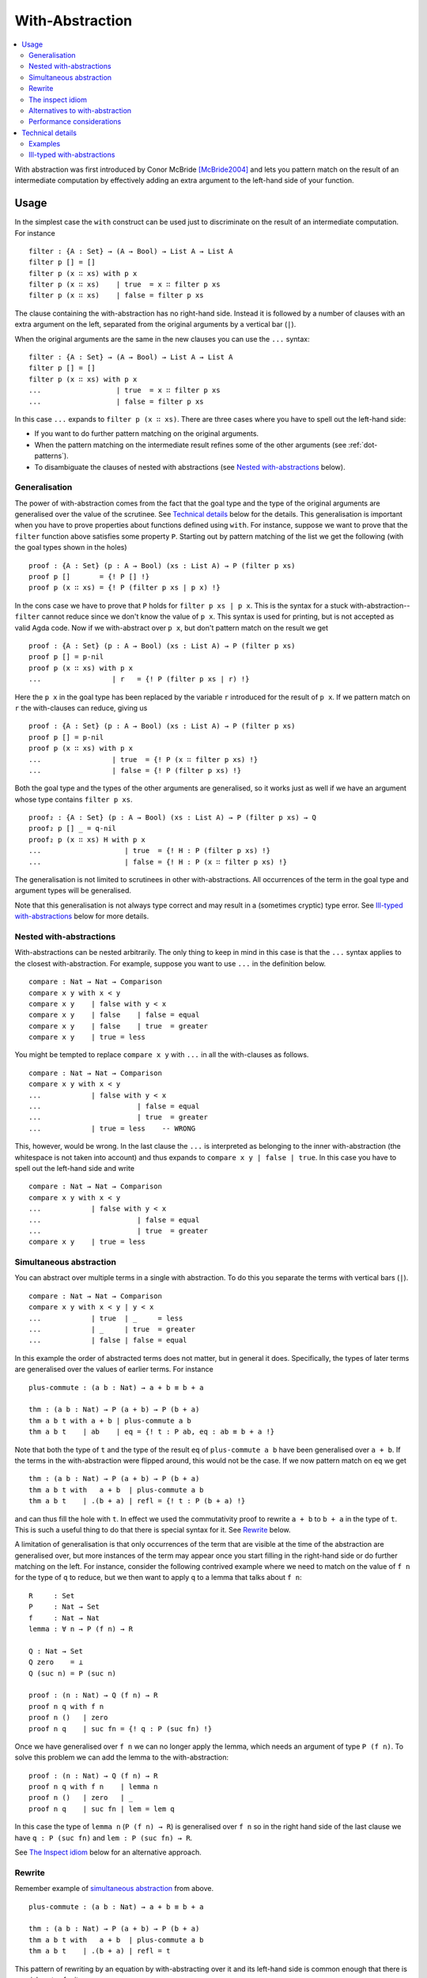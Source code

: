 .. _with-abstraction:

****************
With-Abstraction
****************

.. contents::
   :depth: 2
   :local:

With abstraction was first introduced by Conor McBride [McBride2004]_ and lets
you pattern match on the result of an intermediate computation by effectively
adding an extra argument to the left-hand side of your function.

Usage
-----

In the simplest case the ``with`` construct can be used just to discriminate on
the result of an intermediate computation. For instance

::

  filter : {A : Set} → (A → Bool) → List A → List A
  filter p [] = []
  filter p (x ∷ xs) with p x
  filter p (x ∷ xs)    | true  = x ∷ filter p xs
  filter p (x ∷ xs)    | false = filter p xs

The clause containing the with-abstraction has no right-hand side. Instead it
is followed by a number of clauses with an extra argument on the left,
separated from the original arguments by a vertical bar (``|``).

When the original arguments are the same in the new clauses you can use the
``...`` syntax:

::

  filter : {A : Set} → (A → Bool) → List A → List A
  filter p [] = []
  filter p (x ∷ xs) with p x
  ...                  | true  = x ∷ filter p xs
  ...                  | false = filter p xs

In this case ``...`` expands to ``filter p (x ∷ xs)``. There are three cases
where you have to spell out the left-hand side:

- If you want to do further pattern matching on the original arguments.
- When the pattern matching on the intermediate result refines some of the
  other arguments (see :ref:`dot-patterns`).
- To disambiguate the clauses of nested with abstractions (see `Nested with-abstractions`_ below).

Generalisation
~~~~~~~~~~~~~~

The power of with-abstraction comes from the fact that the goal type and the
type of the original arguments are generalised over the value of the scrutinee.
See `Technical details`_ below for the details.  This generalisation is
important when you have to prove properties about functions defined using
``with``. For instance, suppose we want to prove that the ``filter`` function
above satisfies some property ``P``. Starting out by pattern matching of the
list we get the following (with the goal types shown in the holes)

::

  proof : {A : Set} (p : A → Bool) (xs : List A) → P (filter p xs)
  proof p []       = {! P [] !}
  proof p (x ∷ xs) = {! P (filter p xs | p x) !}

In the cons case we have to prove that ``P`` holds for ``filter p xs | p x``.
This is the syntax for a stuck with-abstraction--\ ``filter`` cannot reduce
since we don't know the value of ``p x``. This syntax is used for printing, but
is not accepted as valid Agda code. Now if we with-abstract over ``p x``, but
don't pattern match on the result we get

::

  proof : {A : Set} (p : A → Bool) (xs : List A) → P (filter p xs)
  proof p [] = p-nil
  proof p (x ∷ xs) with p x
  ...                 | r   = {! P (filter p xs | r) !}

Here the ``p x`` in the goal type has been replaced by the variable ``r``
introduced for the result of ``p x``. If we pattern match on ``r`` the
with-clauses can reduce, giving us

::

  proof : {A : Set} (p : A → Bool) (xs : List A) → P (filter p xs)
  proof p [] = p-nil
  proof p (x ∷ xs) with p x
  ...                 | true  = {! P (x ∷ filter p xs) !}
  ...                 | false = {! P (filter p xs) !}

Both the goal type and the types of the other arguments are generalised, so it
works just as well if we have an argument whose type contains ``filter p xs``.

::

  proof₂ : {A : Set} (p : A → Bool) (xs : List A) → P (filter p xs) → Q
  proof₂ p [] _ = q-nil
  proof₂ p (x ∷ xs) H with p x
  ...                    | true  = {! H : P (filter p xs) !}
  ...                    | false = {! H : P (x ∷ filter p xs) !}

The generalisation is not limited to scrutinees in other with-abstractions. All
occurrences of the term in the goal type and argument types will be
generalised.

Note that this generalisation is not always type correct and may result in a
(sometimes cryptic) type error. See `Ill-typed with-abstractions`_ below for
more details.

Nested with-abstractions
~~~~~~~~~~~~~~~~~~~~~~~~

With-abstractions can be nested arbitrarily. The only thing to keep in mind in
this case is that the ``...`` syntax applies to the closest with-abstraction.
For example, suppose you want to use ``...`` in the definition below.

::

  compare : Nat → Nat → Comparison
  compare x y with x < y
  compare x y    | false with y < x
  compare x y    | false    | false = equal
  compare x y    | false    | true  = greater
  compare x y    | true = less

You might be tempted to replace ``compare x y`` with ``...`` in all the
with-clauses as follows.

::

  compare : Nat → Nat → Comparison
  compare x y with x < y
  ...            | false with y < x
  ...                       | false = equal
  ...                       | true  = greater
  ...            | true = less    -- WRONG

This, however, would be wrong. In the last clause the ``...`` is interpreted as
belonging to the inner with-abstraction (the whitespace is not taken into
account) and thus expands to ``compare x y | false | true``. In this case you
have to spell out the left-hand side and write

::

  compare : Nat → Nat → Comparison
  compare x y with x < y
  ...            | false with y < x
  ...                       | false = equal
  ...                       | true  = greater
  compare x y    | true = less

Simultaneous abstraction
~~~~~~~~~~~~~~~~~~~~~~~~

You can abstract over multiple terms in a single with abstraction. To do this
you separate the terms with vertical bars (``|``).

::

  compare : Nat → Nat → Comparison
  compare x y with x < y | y < x
  ...            | true  | _     = less
  ...            | _     | true  = greater
  ...            | false | false = equal

In this example the order of abstracted terms does not matter, but in general
it does. Specifically, the types of later terms are generalised over the values
of earlier terms. For instance

::

  plus-commute : (a b : Nat) → a + b ≡ b + a

  thm : (a b : Nat) → P (a + b) → P (b + a)
  thm a b t with a + b | plus-commute a b
  thm a b t    | ab    | eq = {! t : P ab, eq : ab ≡ b + a !}

Note that both the type of ``t`` and the type of the result ``eq`` of
``plus-commute a b`` have been generalised over ``a + b``. If the terms in the
with-abstraction were flipped around, this would not be the case.  If we now
pattern match on ``eq`` we get

::

  thm : (a b : Nat) → P (a + b) → P (b + a)
  thm a b t with   a + b  | plus-commute a b
  thm a b t    | .(b + a) | refl = {! t : P (b + a) !}

and can thus fill the hole with ``t``. In effect we used the commutativity
proof to rewrite ``a + b`` to ``b + a`` in the type of ``t``. This is such a
useful thing to do that there is special syntax for it. See `Rewrite`_ below.

.. _with-on-lemma:

A limitation of generalisation is that only occurrences of the term that are
visible at the time of the abstraction are generalised over, but more instances
of the term may appear once you start filling in the right-hand side or do
further matching on the left. For instance, consider the following contrived
example where we need to match on the value of ``f n`` for the type of ``q`` to
reduce, but we then want to apply ``q`` to a lemma that talks about ``f n``::

  R     : Set
  P     : Nat → Set
  f     : Nat → Nat
  lemma : ∀ n → P (f n) → R

  Q : Nat → Set
  Q zero    = ⊥
  Q (suc n) = P (suc n)

  proof : (n : Nat) → Q (f n) → R
  proof n q with f n
  proof n ()   | zero
  proof n q    | suc fn = {! q : P (suc fn) !}

Once we have generalised over ``f n`` we can no longer apply the lemma, which
needs an argument of type ``P (f n)``. To solve this problem we can add the
lemma to the with-abstraction::

  proof : (n : Nat) → Q (f n) → R
  proof n q with f n    | lemma n
  proof n ()   | zero   | _
  proof n q    | suc fn | lem = lem q

In this case the type of ``lemma n`` (``P (f n) → R``) is generalised over ``f
n`` so in the right hand side of the last clause we have ``q : P (suc fn)`` and
``lem : P (suc fn) → R``.

See `The Inspect idiom`_ below for an alternative approach.

.. _with-rewrite:

Rewrite
~~~~~~~

Remember example of `simultaneous abstraction <Simultaneous abstraction_>`_
from above.

::

  plus-commute : (a b : Nat) → a + b ≡ b + a

  thm : (a b : Nat) → P (a + b) → P (b + a)
  thm a b t with   a + b  | plus-commute a b
  thm a b t    | .(b + a) | refl = t

This pattern of rewriting by an equation by with-abstracting over it and its
left-hand side is common enough that there is special syntax for it::

  thm : (a b : Nat) → P (a + b) → P (b + a)
  thm a b t rewrite plus-commute a b = t

The ``rewrite`` construction takes a term ``eq`` of type ``lhs ≡ rhs``, where ``_≡_``
is the :ref:`built-in equality type <built-in-equality>`, and expands to a
with-abstraction of ``lhs`` and ``eq`` followed by a match of the result of
``eq`` against ``refl``::

  f ps rewrite eq = v

    -->

  f ps with lhs | eq
  ...    | .rhs | refl = v

One limitation of the ``rewrite`` construction is that you cannot do further
pattern matching on the arguments *after* the rewrite, since everything happens
in a single clause. You can however do with-abstractions after the rewrite. For
instance,

::

  thm₁ : (a b : Nat) → T (a + b) → T (b + a)
  thm₁ a b t rewrite plus-commute a b with isEven a
  thm₁ a b t | true  = t
  thm₁ a b t | false = t

Note that the with-abstracted arguments introduced by the rewrite (``lhs`` and
``eq``) are not visible in the code.

The inspect idiom
~~~~~~~~~~~~~~~~~

When you with-abstract a term ``t`` you lose the connection between ``t`` and
the new argument representing its value. That's fine as long as all instances
of ``t`` that you care about get generalised by the abstraction, but as we saw
`above <with-on-lemma_>`_ this is not always the case. In that example we used
simultaneous abstraction to make sure that we did capture all the instances we
needed. An alternative to that is to use the *inspect idiom*, which retains a
proof that the original term is equal to its abstraction.

In the simplest form, the inspect idiom uses a singleton type::

  data Singleton {a} {A : Set a} (x : A) : Set a where
    _with≡_ : (y : A) → x ≡ y → Singleton x

  inspect : ∀ {a} {A : Set a} (x : A) → Singleton x
  inspect x = x with≡ refl

Now instead of with-abstracting ``t``, you can abstract over ``inspect t``. For
instance,

::

  filter : {A : Set} → (A → Bool) → List A → List A
  filter p [] = []
  filter p (x ∷ xs) with inspect (p x)
  ...                  | true  with≡ eq = {! eq : p x ≡ true !}
  ...                  | false with≡ eq = {! eq : p x ≡ false !}

Here we get proofs that ``p x ≡ true`` and ``p x ≡ false`` in the respective
branches that we can on use the right.  Note that since the with-abstraction is
over ``inspect (p x)`` rather than ``p x``, the goal and argument types are no
longer generalised over ``p x``. To fix that we can replace the singleton type
by a function graph type as follows (see :ref:`anonymous-modules` to learn
about the use of a module to bind the type arguments to ``Graph`` and
``inspect``)::

  module _ {a b} {A : Set a} {B : A → Set b} where

    data Graph (f : ∀ x → B x) (x : A) (y : B x) : Set b where
      ingraph : f x ≡ y → Graph f x y

    inspect : (f : ∀ x → B x) (x : A) → Graph f x (f x)
    inspect = ingraph refl

To use this on a term ``g v`` you with-abstract over both ``g v`` and ``inspect
g v``. For instance, applying this to the example from above we get

::

  R     : Set
  P     : Nat → Set
  f     : Nat → Nat
  lemma : ∀ n → P (f n) → R

  Q : Nat → Set
  Q zero    = ⊥
  Q (suc n) = P (suc n)

  proof : (n : Nat) → Q (f n) → R
  proof n q with f n    | inspect f n
  proof n ()   | zero   | _
  proof n q    | suc fn | ingraph eq = {! q : P (suc fn), eq : f n ≡ suc fn !}

We could then use the proof that ``f n ≡ suc fn`` to apply ``lemma`` to ``q``.

This version of the inspect idiom is defined (using slightly different names)
in the `standard library <std-lib_>`_ in the module
``Relation.Binary.PropositionalEquality`` and in the `agda-prelude`_ in
``Prelude.Equality.Inspect`` (reexported by ``Prelude``).

Alternatives to with-abstraction
~~~~~~~~~~~~~~~~~~~~~~~~~~~~~~~~

Although with-abstraction is very powerful there are cases where you cannot or
don't want to use it. For instance, you cannot use with-abstraction if you are
inside an expression in a right-hand side. In that case there are a couple of
alternatives.

Pattern lambdas
+++++++++++++++

Agda does not have a primitive ``case`` construct, but one can be emulated
using :ref:`pattern matching lambdas <pattern-lambda>`. First you define a
function ``case_of_`` as follows::

  case_of_ : ∀ {a b} {A : Set a} {B : Set b} → A → (A → B) → B
  case x of f = f x

You can then use this function with a pattern matching lambda as the second
argument to get a Haskell-style case expression::

  filter : {A : Set} → (A → Bool) → List A → List A
  filter p [] = []
  filter p (x ∷ xs) =
    case p x of
    λ { true  → x ∷ filter p xs
      ; false → filter p xs
      }

This version of ``case_of_`` only works for non-dependent functions. For
dependent functions the target type will in most cases not be inferrable, but
you can use a variant with an explicit ``B`` for this case::

  case_return_of_ : ∀ {a b} {A : Set a} (x : A) (B : A → Set b) → (∀ x → B x) → B x
  case x return B of f = f x

The dependent version will let you generalise over the scrutinee, just like a
with-abstraction, but you have to do it manually. Two things that it will not let you do is

- further pattern matching on arguments on the left-hand side, and
- refine arguments on the left by the patterns in the case expression. For
  instance if you matched on a ``Vec A n`` the ``n`` would be refined by the
  nil and cons patterns.

Helper functions
++++++++++++++++

Internally with-abstractions are translated to auxiliary functions (see
`Technical details`_ below) and you can always\ [#with-inlining]_ write these
functions manually. The downside is that the type signature for the helper
function needs to be written out explicitly, but fortunately the
:ref:`emacs-mode` has a command (``C-c C-h``) to generate it using the same
algorithm that generates the type of a with-function.

Performance considerations
~~~~~~~~~~~~~~~~~~~~~~~~~~

The `generalisation step <Generalisation_>`_ of a with-abstraction needs to
normalise the scrutinee and the goal and argument types to make sure that all
instances of the scrutinee are generalised. The generalisation also needs to
be type checked to make sure that it's not `ill-typed <Ill-typed
with-abstractions_>`_. This makes it expensive to type check a with-abstraction
if

- the normalisation is expensive,
- the normalised form of the goal and argument types are big, making finding
  the instances of the scrutinee expensive,
- type checking the generalisation is expensive, because the types are big, or
  because checking them involves heavy computation.

In these cases it is worth looking at the `alternatives to with-abstraction`_
from above.

Technical details
-----------------

Internally with-abstractions are translated to auxiliary functions--there are
no with-abstractions in the :ref:`core-language`. This translation proceeds as
follows. Given a with-abstraction

.. math::
   :nowrap:

   \[\arraycolsep=1.4pt
   \begin{array}{lrllcll}
     \multicolumn{3}{l}{f : \Gamma \to B} \\
     f ~ ps   & \mathbf{with} ~ & t_1 & | & \ldots & | ~ t_m \\
     f ~ ps_1 & | ~ & q_{11} & | & \ldots & | ~ q_{1m} &= v_1 \\
     \vdots \\
     f ~ ps_n & | ~ & q_{n1} & | & \ldots & | ~ q_{nm} &= v_n
   \end{array}\]

where :math:`\Delta \vdash ps : \Gamma` (i.e. :math:`\Delta` types the
variables bound in :math:`ps`), we

- Infer the types of the scrutinees :math:`t_1 : A_1, \ldots, t_m : A_m`.

- Partition the context :math:`\Delta` into :math:`\Delta_1` and
  :math:`\Delta_2` such that :math:`\Delta_1` is the smallest context where
  :math:`\Delta_1 \vdash A_i` for all :math:`i`, i.e., where the types of 
  the scrutinees are well-formed.  Note that the
  partitioning is not required to be a split, :math:`\Delta_1\Delta_2` can be a
  (well-formed) reordering of :math:`\Delta`.

- Generalise over the :math:`t_i` s, by computing

  .. math::

    C = (w_1 : A_1)(w_1 : A_2')\ldots(w_m : A_m') \to \Delta_2' \to B'

  such that the normal form of :math:`C` does not contain any :math:`t_i` and

  .. math::

     A_i'[w_1 := t_1 \ldots w_{i - 1} := t_{i - 1}] \simeq A_i

     (\Delta_2' \to B')[w_1 := t_1 \ldots w_m := t_m] \simeq \Delta_2 \to B

  where :math:`X \simeq Y` is equality of the normal forms of :math:`X` and
  :math:`Y`. The type of the auxiliary function is then :math:`\Delta_1 \to C`.

- Check that :math:`\Delta_1 \to C` is type correct, which is not guaranteed
  (see `below <Ill-typed with-abstractions_>`_).

- Add a function :math:`f_{aux}`, mutually recursive with :math:`f`, with the
  definition

  .. math::
     :nowrap:

     \[\arraycolsep=1.4pt
     \begin{array}{llll}
       \multicolumn{4}{l}{f_{aux} : \Delta_1 \to C} \\
       f_{aux} ~ ps_{11} & \mathit{qs}_1 & ps_{21} &= v_1 \\
       \vdots \\
       f_{aux} ~ ps_{1n} & \mathit{qs}_n & ps_{2n} &= v_n \\
     \end{array}\]

  where :math:`\mathit{qs}_i = q_{i1} \ldots q_{im}`, and :math:`ps_{1i} : \Delta_1` and
  :math:`ps_{2i} : \Delta_2` are the patterns from :math:`ps_i` corresponding to
  the variables of :math:`ps`. Note that due to the possible reordering of the
  partitioning of :math:`\Delta` into :math:`\Delta_1` and :math:`\Delta_2`,
  the patterns :math:`ps_{1i}` and :math:`ps_{2i}` can be in a different order
  from how they appear :math:`ps_i`.

- Replace the with-abstraction by a call to :math:`f_{aux}` resulting in the
  final definition

  .. math::
     :nowrap:

     \[\arraycolsep=1.4pt
     \begin{array}{l}
       f : \Gamma \to B \\
       f ~ ps = f_{aux} ~ \mathit{xs}_1 ~ ts ~ \mathit{xs}_2
     \end{array}\]

  where :math:`ts = t_1 \ldots t_m` and :math:`\mathit{xs}_1` and
  :math:`\mathit{xs}_2` are the variables from :math:`\Delta` corresponding to
  :math:`\Delta_1` and :math:`\Delta_2` respectively.

Examples
~~~~~~~~

Below are some examples of with-abstractions and their translations.

::

  postulate
     A     : Set
     _+_   : A → A → A
     T     : A → Set
     mkT   : ∀ x → T x
     P     : ∀ x → T x → Set

   -- the type A of the with argument has no free variables, so the with
   -- argument will come first
   f₁ : (x y : A) (t : T (x + y)) → T (x + y)
   f₁ x y t with x + y
   f₁ x y t    | w = {!!}

   -- Generated with function
   f-aux₁ : (w : A) (x y : A) (t : T w) → T w
   f-aux₁ w x y t = {!!}

   -- x and p are not needed to type the with argument, so the context
   -- is reordered with only y before the with argument
   f₂ : (x y : A) (p : P y (mkT y)) → P y (mkT y)
   f₂ x y p with mkT y
   f₂ x y p    | w = {!!}

   f-aux₂ : (y : A) (w : T y) (x : A) (p : P y w) → P y w
   f-aux₂ y w x p = {!!}

   postulate
     H : ∀ x y → T (x + y) → Set

   -- Multiple with arguments are always inserted together, so in this case
   -- t ends up on the left since it’s needed to type h and thus x + y isn’t
   -- abstracted from the type of t
   f₃ : (x y : A) (t : T (x + y)) (h : H x y t) → T (x + y)
   f₃ x y t h with x + y | h
   f₃ x y t h    | w₁    | w₂ = {! t : T (x + y), goal : T w₁ !}

   f-aux₃ : (x y : A) (t : T (x + y)) (h : H x y t) (w₁ : A) (w₂ : H x y t) → T w₁
   f-aux₃ x y t h w₁ w₂ = {!!}

   -- But earlier with arguments are abstracted from the types of later ones
   f₄ : (x y : A) (t : T (x + y)) → T (x + y)
   f₄ x y t with x + y | t
   f₄ x y t    | w₁    | w₂ = {! t : T (x + y), w₂ : T w₁, goal : T w₁ !}

   f-aux₄ : (x y : A) (t : T (x + y)) (w₁ : A) (w₂ : T w₁) → T w₁
   f-aux₄ x y t w₁ w₂ = {!!}

Ill-typed with-abstractions
~~~~~~~~~~~~~~~~~~~~~~~~~~~

As mentioned above, generalisation does not always produce well-typed results.
This happens when you abstract over a term that appears in the *type* of a subterm
of the goal or argument types. The simplest example is abstracting over the
first component of a dependent pair. For instance,

::

  A : Set
  B : A → Set
  H : (x : A) → B x → Set

  bad-with : (p : Σ A B) → H (fst p) (snd p)
  bad-with p with fst p
  ...           | _ = {!!}

Here, generalising over ``fst p`` results in an ill-typed application ``H w
(snd p)`` and you get the following type error:

.. code-block:: none

   fst p != w of type A
   when checking that the type (p : Σ A B) (w : A) → H w (snd p) of
   the generated with function is well-formed

This message can be a little difficult to interpret since it only prints the
immediate problem (``fst p != w``) and the full type of the with-function. To
get a more informative error, pointing to the location in the type where the
error is, you can copy and paste the with-function type from the error message
and try to type check it separately.


.. [#with-inlining] The termination checker has :ref:`special treatment for
                    with-functions <termination-checking-with>`, so replacing a `with` by the
                    equivalent helper function might fail termination.

.. [McBride2004] C. McBride and J. McKinna. **The view from the left**. Journal of Functional Programming, 2004.
                 http://strictlypositive.org/vfl.pdf.

.. _std-lib: https://github.com/agda/agda-stdlib
.. _agda-prelude: https://github.com/UlfNorell/agda-prelude

